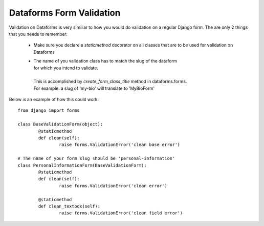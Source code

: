 Dataforms Form Validation
=========================

Validation on Dataforms is very similiar to how you would do validation on a regular
Django form.  The are only 2 things that you needs to remember:

	*	Make sure you declare a *staticmethod* decorator on all classes that are to be 
		used for validation on Dataforms
		
	*	| The name of you validation class has to match the slug of the dataform
		| for which you intend to validate.
		|
		| This is accomplished by *create_form_class_title* method in dataforms.forms.
		| For example: a slug of 'my-bio' will translate to 'MyBioForm'
		
Below is an example of how this could work::

	from django import forms

	class BaseValidationForm(object):
		@staticmethod
		def clean(self):
			raise forms.ValidationError('clean base error')

	# The name of your form slug should be 'personal-information'	
	class PersonalInformationForm(BaseValidationForm):
		@staticmethod
		def clean(self):
			raise forms.ValidationError('clean error')
		
		@staticmethod
		def clean_textbox(self):
			raise forms.ValidationError('clean field error')
		